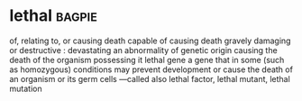 * lethal :bagpie:
of, relating to, or causing death
capable of causing death
gravely damaging or destructive : devastating
an abnormality of genetic origin causing the death of the organism possessing it
lethal gene
a gene that in some (such as homozygous) conditions may prevent development or cause the death of an organism or its germ cells —called also lethal factor, lethal mutant, lethal mutation
